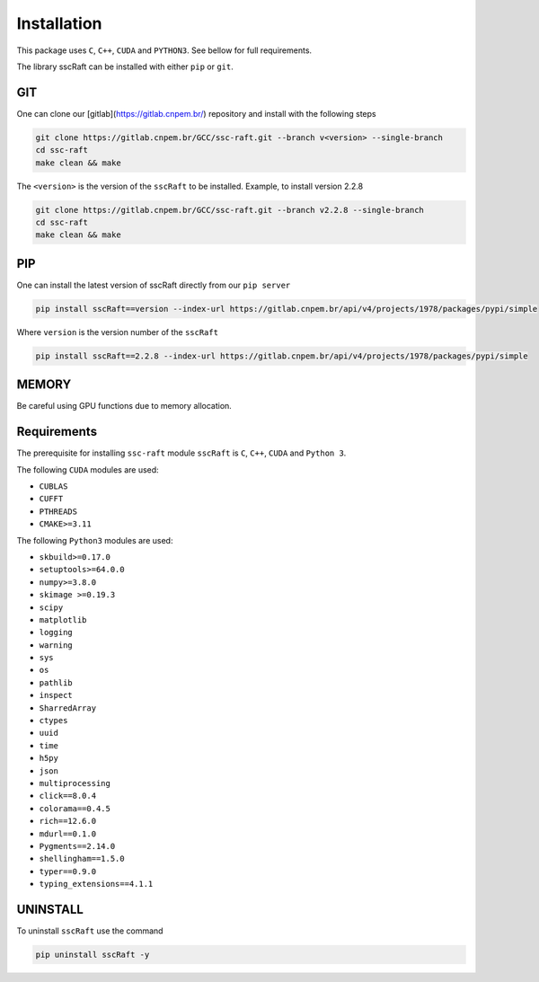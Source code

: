 Installation
============

This package uses ``C``, ``C++``, ``CUDA`` and ``PYTHON3``. See bellow for full requirements.

The library sscRaft can be installed with either ``pip`` or ``git``.

GIT
***

One can clone our [gitlab](https://gitlab.cnpem.br/) repository and install with the following steps

.. code-block:: bash

    git clone https://gitlab.cnpem.br/GCC/ssc-raft.git --branch v<version> --single-branch
    cd ssc-raft 
    make clean && make


The ``<version>`` is the version of the ``sscRaft`` to be installed. Example, to install version 2.2.8

.. code-block:: bash

    git clone https://gitlab.cnpem.br/GCC/ssc-raft.git --branch v2.2.8 --single-branch
    cd ssc-raft 
    make clean && make


PIP
***

One can install the latest version of sscRaft directly from our ``pip server``

.. code-block:: bash

    pip install sscRaft==version --index-url https://gitlab.cnpem.br/api/v4/projects/1978/packages/pypi/simple


Where ``version`` is the version number of the ``sscRaft``

.. code-block:: bash

    pip install sscRaft==2.2.8 --index-url https://gitlab.cnpem.br/api/v4/projects/1978/packages/pypi/simple


MEMORY
******

Be careful using GPU functions due to memory allocation.

Requirements
************

The prerequisite for installing ``ssc-raft`` module ``sscRaft`` is ``C``, ``C++``, 
``CUDA`` and ``Python 3``.  

The following ``CUDA`` modules are used:

- ``CUBLAS``
- ``CUFFT``
- ``PTHREADS``
- ``CMAKE>=3.11``

The following ``Python3`` modules are used:

- ``skbuild>=0.17.0``
- ``setuptools>=64.0.0``
- ``numpy>=3.8.0``
- ``skimage >=0.19.3``
- ``scipy``
- ``matplotlib``
- ``logging``
- ``warning``
- ``sys``
- ``os``
- ``pathlib``
- ``inspect``
- ``SharredArray``
- ``ctypes``
- ``uuid``
- ``time``
- ``h5py``
- ``json``
- ``multiprocessing``
- ``click==8.0.4``
- ``colorama==0.4.5``
- ``rich==12.6.0``
- ``mdurl==0.1.0``
- ``Pygments==2.14.0``
- ``shellingham==1.5.0``
- ``typer==0.9.0``
- ``typing_extensions==4.1.1``

UNINSTALL
*********

To uninstall ``sscRaft`` use the command

.. code-block:: bash

    pip uninstall sscRaft -y
    